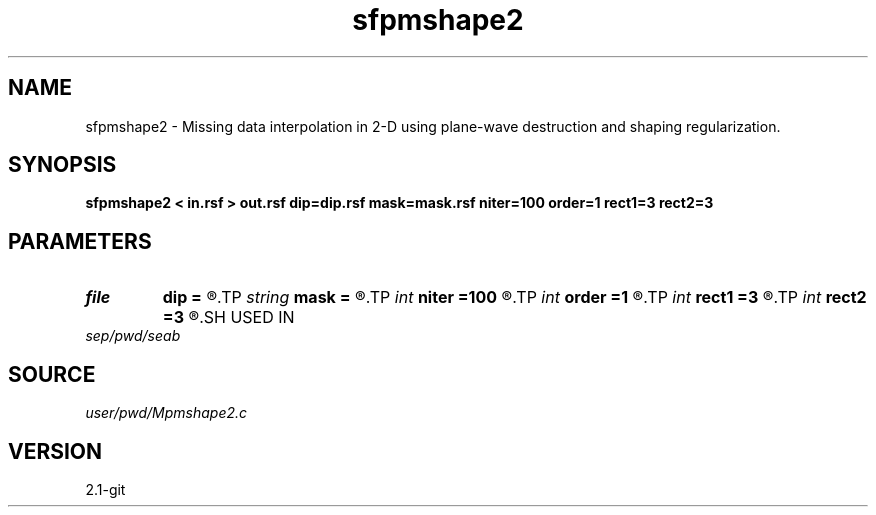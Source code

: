 .TH sfpmshape2 1  "APRIL 2019" Madagascar "Madagascar Manuals"
.SH NAME
sfpmshape2 \- Missing data interpolation in 2-D using plane-wave destruction and shaping regularization. 
.SH SYNOPSIS
.B sfpmshape2 < in.rsf > out.rsf dip=dip.rsf mask=mask.rsf niter=100 order=1 rect1=3 rect2=3
.SH PARAMETERS
.PD 0
.TP
.I file   
.B dip
.B =
.R  	auxiliary input file name
.TP
.I string 
.B mask
.B =
.R  	auxiliary input file name
.TP
.I int    
.B niter
.B =100
.R  	number of iterations
.TP
.I int    
.B order
.B =1
.R  	accuracy order
.TP
.I int    
.B rect1
.B =3
.R  
.TP
.I int    
.B rect2
.B =3
.R  	smoothing radius
.SH USED IN
.TP
.I sep/pwd/seab
.SH SOURCE
.I user/pwd/Mpmshape2.c
.SH VERSION
2.1-git
